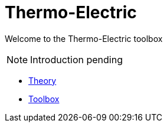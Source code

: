 = Thermo-Electric

Welcome to the Thermo-Electric toolbox

NOTE: Introduction pending

** xref:theory.adoc[Theory]
** xref:toolbox.adoc[Toolbox]
